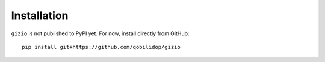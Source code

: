 Installation
============

``gizio`` is not published to PyPI yet. For now, install directly from GitHub::

    pip install git+https://github.com/qobilidop/gizio
